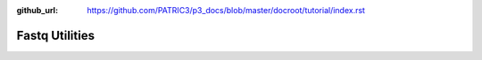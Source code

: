 :github_url: https://github.com/PATRIC3/p3_docs/blob/master/docroot/tutorial/index.rst

Fastq Utilities
================
